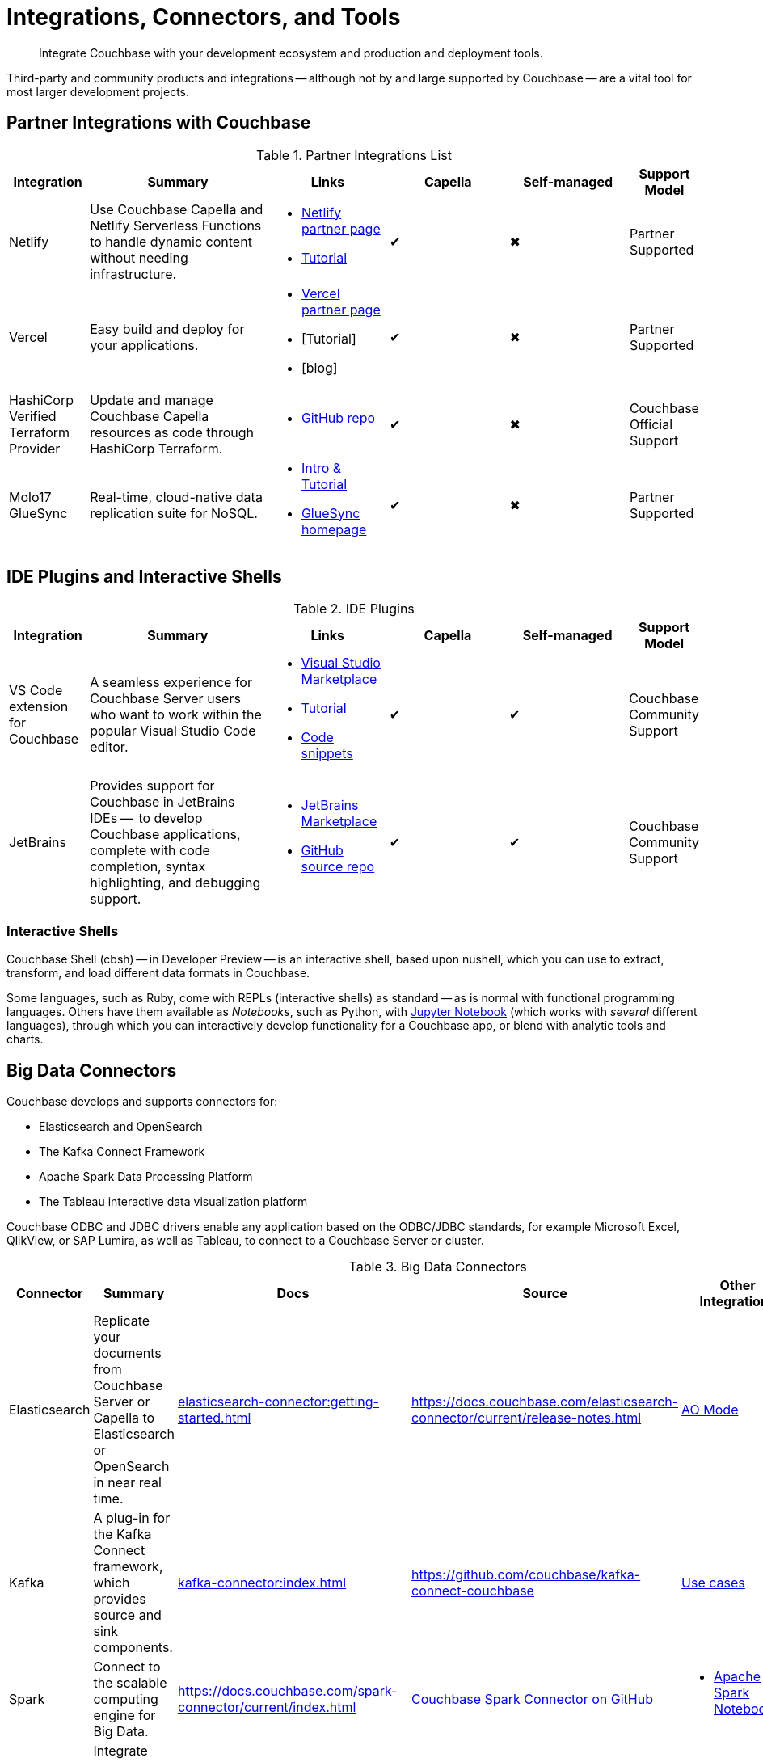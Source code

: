 = Integrations, Connectors, and Tools
:page-toclevels: 2
:page-topic-type: concept
:description: Integrate Couchbase with your development ecosystem and production and deployment tools.


[abstract]
{description}


////
Documenting All Couchbase Integrations

Replacing https://developer.couchbase.com/open-source-projects/ with a page in the docs, to reflect and promote Couchbase’s reach across a broad ecosystem of platforms, tools, and integrations.


Note, we have individual pages already for integrations for two of our SDKs:
https://docs.couchbase.com/java-sdk/current/project-docs/third-party-integrations.html
https://docs.couchbase.com/ruby-sdk/current/project-docs/third-party-integrations.html
…which give a model for how we deal with mentioning unsupported projects in the docs.

The first task is to assemble a list of all of the integrations to include, and a little information on the level of support, and likely future viability of each project.
////

// TABLE
//  / info / links / Capella / on-prem


Third-party and community products and integrations -- 
although not by and large supported by Couchbase --
are a vital tool for most larger development projects.

////
On this page:

* <<partner-integrations-with-couchbase,Partner integrations for Couchbase Capella and self-managed Server>>
* <<big-data-connectors,Connectors>>
** <<interactive-shells,Interactive Shells>>
* <<sdk-language-ecosystem,SDK Language Ecosystem>>
** <<jvm-sdks,JVM>>
*** Java
*** Kotlin
*** Scala
** C
** .NET
** Go
** Node.js
** PHP
** Python
** Ruby

// added soon:
// * {cpp}

////



[#partner-integrations-with-couchbase]
== Partner Integrations with Couchbase


.Partner Integrations List
[cols="20,45,30,30,30,17"]
|===
| Integration | Summary | Links | Capella | Self-managed | Support Model


| Netlify
| Use Couchbase Capella and Netlify Serverless Functions to handle dynamic content without needing infrastructure.
a| 
* https://www.netlify.com/integrations/couchbase/[Netlify partner page]
* https://developer.couchbase.com/tutorial-quickstart-netlify[Tutorial]
| ✔
| ✖
| Partner Supported 


| Vercel
| Easy build and deploy for your applications.
a|
* https://vercel.com/integrations/couchbase-capella[Vercel partner page]
* [Tutorial]
* [blog]
| ✔
| ✖
| Partner Supported


| HashiCorp Verified Terraform Provider
| Update and manage Couchbase Capella resources as code through HashiCorp Terraform.
a| 
* https://github.com/couchbasecloud/terraform-provider-couchbasecapella[GitHub repo]
| ✔
| ✖
| Couchbase Official Support
// AV-42685 Capella for H Vault


| Molo17 GlueSync
| Real-time, cloud-native data replication suite for NoSQL.
a| 
* https://www.couchbase.com/partners/molo17/[Intro & Tutorial]
* https://molo17.com/gluesync/[GlueSync homepage]
| ✔
| ✖
| Partner Supported
|===






== IDE Plugins and Interactive Shells


.IDE Plugins
[cols="20,45,30,30,30,17"]
|===
| Integration | Summary | Links | Capella | Self-managed | Support Model

| VS Code extension for Couchbase
| A seamless experience for Couchbase Server users who want to work within the popular Visual Studio Code editor.
a|
* https://marketplace.visualstudio.com/items?itemName=Couchbase.vscode-couchbase[Visual Studio Marketplace]
* https://github.com/couchbaselabs/VSCode-Couchbase/blob/main/GETTING-STARTED.md[Tutorial]
* https://github.com/couchbaselabs/VSCode-Couchbase/blob/main/SNIPPETS.md[Code snippets]
| ✔
| ✔ 
| Couchbase Community Support


| JetBrains
| Provides support for Couchbase in JetBrains IDEs --  to develop Couchbase applications, complete with code completion, syntax highlighting, and debugging support.
a|
* https://plugins.jetbrains.com/plugin/22131-couchbase[JetBrains Marketplace]
// * [Tutorial]
* https://github.com/couchbaselabs/couchbase_jetbrains_plugin[GitHub source repo]
| ✔
| ✔
| Couchbase Community Support
|===



=== Interactive Shells

Couchbase Shell (cbsh) -- in Developer Preview -- is an interactive shell, based upon nushell, which you can use to extract, transform, and load different data formats in Couchbase.

Some languages, such as Ruby, come with REPLs (interactive shells) as standard -- as is normal with functional programming languages.
Others have them available as _Notebooks_, such as Python, with https://jupyter.org/[Jupyter Notebook] (which works with _several_ different languages), through which you can interactively develop functionality for a Couchbase app, or blend with analytic tools and charts.



[big-data-connectors]
== Big Data Connectors


Couchbase develops and supports connectors for:

* Elasticsearch and OpenSearch
* The Kafka Connect Framework
* Apache Spark Data Processing Platform
* The Tableau interactive data visualization platform

Couchbase ODBC and JDBC drivers enable any application based on the ODBC/JDBC standards, for example Microsoft Excel, QlikView, or SAP Lumira, as well as Tableau, to connect to a Couchbase Server or cluster.



.Big Data Connectors
[cols="20,45,30,30,30,17"]
|===
| Connector | Summary | Docs | Source | Other Integrations | Support Model


| Elasticsearch
| Replicate your documents from Couchbase Server or Capella to Elasticsearch or OpenSearch in near real time. 
| xref:elasticsearch-connector:getting-started.adoc[]
| https://docs.couchbase.com/elasticsearch-connector/current/release-notes.html[]
| https://docs.couchbase.com/elasticsearch-connector/current/autonomous-operations.html[AO Mode]
| Couchbase Official Support


| Kafka
| A plug-in for the Kafka Connect framework, which provides source and sink components.
| xref:kafka-connector:index.adoc[]
| https://github.com/couchbase/kafka-connect-couchbase[]
| https://kafka.apache.org/uses[Use cases]
| Couchbase Official Support


| Spark
| Connect to the scalable computing engine for Big Data.
| https://docs.couchbase.com/spark-connector/current/index.html[]
| https://github.com/couchbase/couchbase-spark-connector[Couchbase Spark Connector on GitHub]
a| 
* https://docs.databricks.com/_extras/notebooks/source/couchbase.html[Apache Spark Notebook]
| Couchbase Official Support


| Tableau
| Integrate Couchbase Server tabular views and the Tableau interactive data visualization platform.
| https://docs.couchbase.com/tableau-connector/current/index.html[]
| https://www.tableau.com/products/desktop/download[Tableau Desktop Downloads]
| https://www.tableau.com/products/server[Other Tableau Integrations]
| Couchbase Official Support


| ODBC / JDBC
| Easily access live Couchbase data from BI, Analytics, Reporting, ETL, & Custom Apps.
| https://docs.couchbase.com/server/current/connectors/odbc-jdbc-drivers.html[Couchbase ODBC and JDBC Drivers]
| https://www.cdata.com/drivers/couchbase/docs/[CData Driver]
a| 
* https://www.cdata.com/drivers/couchbase/#section-etl-anchor[Popular Data Warehousing Integrations]
* https://www.cdata.com/drivers/couchbase/#section-data-anchor[Data Management Tools]
* https://www.cdata.com/drivers/couchbase/#section-dev-anchor[Developer Tools]
* https://www.cdata.com/drivers/couchbase/#section-bi-anchor[BI & Data Visualization]
| Partner Supported
|===


[#sdk-language-ecosystem]
== SDK Language Ecosystem

Couchbase has SDKs in ten popular languages --
xref:c-sdk:hello-world:overview.adoc[C], 
xref:dotnet-sdk:hello-world:overview.adoc[C# (.NET)], 
xref:go-sdk:hello-world:overview.adoc[Go], 
xref:java-sdk:hello-world:overview.adoc[Java], 
xref:kotlin-sdk:hello-world:overview.adoc[Kotlin], 
xref:nodejs-sdk:hello-world:overview.adoc[Node.js], 
xref:php-sdk:hello-world:overview.adoc[PHP], 
xref:python-sdk:hello-world:overview.adoc[Python], 
xref:ruby-sdk:hello-world:overview.adoc[Ruby], and 
xref:scala-sdk:hello-world:overview.adoc[Scala].

If you develop in one of these languages, you may be interested in (or already using) other libraries in that language's ecosystem, and wondering if it will integrate with Couchbase.

There are too many third party integrations to evaluate and list (and absence of a mention in these pages is no judgement on importance or quality), but the following are well worth investigating:


=== JVM SDKs


The JVM SDKs -- Java, Kotlin, and Scala -- can all benefit from the same integrations.
Thus 


Apache Camel Quarkus
Apache Camel with CData JDBC Driver for Couchbase
(Talend? Spring Boot?) https://github.com/Talend/apache-camel/blob/master/components/camel-couchbase/src/main/docs/couchbase-component.adoc

https://www.jhipster.tech/using-couchbase/
// from their site:
////
When Couchbase is selected:

Spring Data Couchbase will be used to access the database. This is very close to Spring Data JPA, and this is why Couchbase support is very close to the (default) JPA support
Couchmove is used instead of Liquibase to manage database changes
The entity sub-generator will not ask you for entity relationships, as you can’t have relationships with a NoSQL database (at least not in the way you have relationships with JPA)
Couchbase Testcontainers is used to launch a containerized version of the database for running unit tests.
////


The Couchbase Java SDK is a first class citizen in the https://spring.io/projects/spring-data-couchbase[Spring Data] world, and there are many examples of using the SDK with https://blog.couchbase.com/couchbase-spring-boot-spring-data/[Spring Boot] and Spring Data (and Spring Data JPA).

Couchbase also supports integrating with xref:3.2@spark-connector:ROOT:java-api.adoc[Spark].


Many dataflow tools integrate with Couchbase, including https://github.com/apache/nifi/tree/main/nifi-nar-bundles/nifi-couchbase-bundle[Apache NiFi], 
https://wildfly-extras.github.io/wildfly-camel/#_camel_couchbase[Apache Camel],
and https://github.com/couchbaselabs/flink-connector-couchbase[Apache Flink].
Why not make development easier, and use https://blog.couchbase.com/create-a-zeppelin-interpreter-for-couchbase/[Apache Zeppelin]?


==== SQL Migration

https://github.com/differentway/couchmove[Couchmove] is an open-source Java migration tool for Couchbase, inspired by Flyway.
It can help you "track, manage and apply changes, in your Couchbase buckets."
The philosophy of the project claims to "strongly favor simplicity and convention over configuration".

In CouchMove you write your migrations in {sqlpp_url}[{sqlpp} (formerly N1QL)], while in https://github.com/couchbaselabs/CouchVersion[CouchVersion] you can write them using the Java SDK, which essentially allow you to create more complex migrations.
CouchVersion provides a new approach for adding changes (change sets) based on Java classes and methods with appropriate annotations.

////
// Micronaut Framework is a modern, JVM-based, full stack Java framework designed for building modular, easily testable JVM applications with support for Java, Kotlin and the Groovy language.
https://github.com/micronaut-projects/micronaut-core
https://github.com/micronaut-projects/micronaut-couchbase

Scala and Java:
https://github.com/mumoshu/play2-memcached
// Does it work with 7.x?

https://spring.io/projects/spring-data-couchbase
////

////
* C
// * {cpp}
* .NET
** Go
** Node.js
** PHP
////

=== Node.js

https://ottomanjs.com/[Ottoman] is an ODM (Object Document Mapper) for Couchbase.
It offers a https://ottomanjs.com/docs/advanced/sdk-comparison#supportability-and-sustainability[several advantages] in working with document shape and data accuracy.


=== PHP
????
So Is the community project linked (https://github.com/friendsofcat/laravel-couchbase ) in ticket  description the one that you were referring to or is this https://github.com/ytake/Laravel-Couchbase the one you were thinking about. The latter has Sergey Avseyev  involved but not updated for a while.
????

////
** Python
** Ruby
////

=== Ruby

The Couchbase Ruby SDK integrates well with Ruby-on-Rails, particularly for use as a https://guides.rubyonrails.org/caching_with_rails.html#cache-stores[Rails Cache Store^] (see our xref:ruby-sdk:project-docs:third-party-integrations.adoc[config guide]).



== Useful Tools

// Tools

=== Test Data Generation

couchbasefakeit FakeIt Docker
YCSB

=== Load Testing Tools

MeepMeep -- .NET workload gen
N1QLBack

////



| 
| 
| 
| 
| 


| 
| 
| 
| 
| 


| 
| 
| 
| 
| 


| 
| 
| 
| 
| 


| 
| 
| 
| 
| 


| 
| 
| 
| 
| 


| 
| 
| 
| 
| 


| 
| 
| 
| 
| 


| 
| 
| 
| 
| 


| 
| 
| 
| 
| 


| 
| 
| 
| 
| 


| 
| 
| 
| 
| 


| 
| 
| 
| 
| 


| 
| 
| 
| 
| 


| 
| 
| 
| 
| 


| 
| 
| 
| 
| 


| 
| 
| 
| 
| 


| 
| 
| 
| 
| 


| 
| 
| 
| 
| 


| 
| 
| 
| 
| 


| 
| 
| 
| 
| 


| 
| 
| 
| 
| 


| 
| 
| 
| 
| 


| 
| 
| 
| 
| 


| 
| 
| 
| 
| 


| 
| 
| 
| 
| 


| 
| 
| 
| 
| 


| 
| 
| 
| 
| 


| 
| 
| 
| 
| 


| 
| 
| 
| 
| 


| 
| 
| 
| 
| 


| 
| 
| 
| 
| 


| 
| 
| 
| 
| 


| 
| 
| 
| 
| 

////
////
IDEs
VS Code plugin β
JetBrains plugin α

////



== Below this line = TBD


Other
Java / JVM
Apache Camel
JHipster with Couchbase
Micronaut Couchbase
Scala Play Framework Cache
Spring Data Couchbase
https://github.com/liquibase/liquibase-couchbase 
.NET
Akka.NET
Linq 2 Couchbase
SignalR
Node.js
Ottoman
Golang
Bleve
Analytics
Apache Spark Notebook
Data Migration, Integrations & Backup
Apache Nifi
cbbackup and cbrestore
Elastic Search
Kafka
Spark
SQL Server to Couchbase
Connectors
ODBC and JDBC Drivers
Elasticsearch Plug-in
Kafka Connector
Spark Connector
Ruby
Doctrine 
https://github.com/doctolib/couchbase-orm 
PHP
Laravel
Schema Management
couchmove
couchbase-index-manager
SDKs and ORMs
.NET Core Extensions
ASP.NET Integration
Handcouchbaseentity
Linq2Couchbase
Ottoman
Spring Data
Spring Session
sql-formatter
synctos Sync Function
CLIs
Couchbase-Lite-CLI
Couchbase Shell or cbsh
Deployment: Containers and K8s
Docker Hub for Couchbase
Helm Charts for Couchbase
Mobile
Couchbase Lite for Dart and Flutter
Cordova Plugin
Ionic Framework








